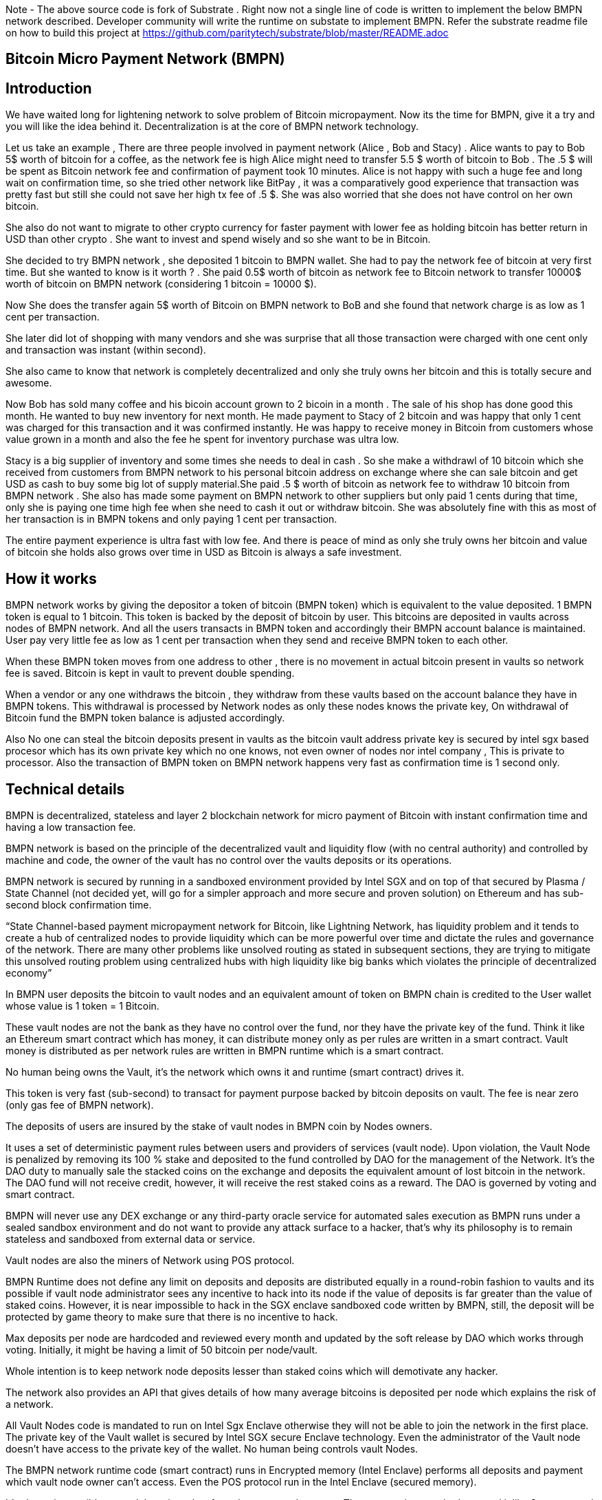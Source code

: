 Note - The above source code is fork of Substrate . Right now not a single line of code is written to implement the below BMPN network described. Developer community will write the runtime on substate to implement BMPN. Refer the substrate readme file on how to build this project at https://github.com/paritytech/substrate/blob/master/README.adoc

== Bitcoin Micro Payment Network (BMPN)

== Introduction 
We have waited long for lightening network to solve problem of Bitcoin micropayment. Now its the time for BMPN, give it a try and you will like the idea behind it. Decentralization is at the core of BMPN network technology. 

Let us take an example , There are three people involved in payment network (Alice , Bob and Stacy) . Alice wants to pay to Bob 5$ worth of bitcoin for a coffee, as the network fee is high Alice might need to transfer 5.5 $ worth of bitcoin to Bob . The .5 $ will be spent as Bitcoin network fee and confirmation of payment took 10 minutes. 
Alice is not happy with such a huge fee and long wait on confirmation time, so she tried other network like BitPay , it was a comparatively good experience that transaction was pretty fast but still she could not save her high tx fee of .5 $. She was also worried that she does not have control on her own bitcoin. 

She also do not want to migrate to other crypto currency for faster payment with lower fee as holding bitcoin has better return in USD than other crypto . She want to invest and spend wisely and so she want to be in Bitcoin. 

She decided to try BMPN network , she deposited 1 bitcoin to BMPN wallet. She had to pay the network fee of bitcoin at very first time. But she wanted to know is it worth ? . She paid 0.5$ worth of bitcoin as network fee to Bitcoin network to transfer 10000$ worth of bitcoin on BMPN network (considering 1 bitcoin = 10000 $). 

Now She does the transfer again  5$ worth of Bitcoin on BMPN network to BoB and she found that network charge is as low as 1 cent per transaction. 

She later did lot of shopping with many vendors and she was surprise that all those transaction were charged with one cent only and transaction was instant (within second).

She also came to know that network is completely decentralized and only she truly owns her bitcoin and this is totally secure and awesome. 

Now Bob has sold many coffee and his bicoin account grown to 2 bicoin in a month . The sale of his shop has done good this month. He wanted to buy new inventory for next month. He made payment to Stacy of 2 bitcoin and was happy that only 1 cent was charged for this transaction and it was confirmed instantly. He was happy to receive money in Bitcoin from customers whose value grown in a month and also the fee he spent for inventory purchase was ultra low. 

Stacy is a big supplier of inventory and some times she needs to deal in cash . So she make a withdrawl of 10 bitcoin which she received from customers from BMPN network to his personal bitcoin address on exchange where she can sale bitcoin and get USD as cash to buy some big lot of supply material.She paid .5 $ worth of bitcoin as network fee to withdraw 10 bitcoin from BMPN network . She also has made some payment on BMPN network to other suppliers but only paid 1 cents during that time, only she is paying one time high fee when she need to cash it out or withdraw bitcoin. 
She was absolutely fine with this as most of her transaction is in BMPN tokens and only paying 1 cent per transaction. 

The entire payment experience is ultra fast with low fee. And there is peace of mind as only she truly owns her bitcoin and value of bitcoin she holds also grows over time in USD as Bitcoin is always a safe investment. 
 

== How it works
BMPN network works by giving the depositor a token of bitcoin (BMPN token) which is equivalent to the value deposited. 1 BMPN token is equal to 1 bitcoin. This token is backed by the deposit of bitcoin by user. This bitcoins are deposited in vaults across nodes of BMPN network. And all the users transacts in BMPN token and accordingly their BMPN account balance is maintained. User pay very little fee as low as 1 cent per transaction when they send and receive BMPN token to each other. 

When these BMPN token moves from one address to other , there is no movement in actual bitcoin present in vaults so network fee is saved. 
Bitcoin is kept in vault to prevent double spending. 

When a vendor or any one withdraws the bitcoin , they withdraw from these vaults based on the account balance they have in BMPN tokens. This withdrawal is processed by Network nodes as only these nodes knows the private key, On withdrawal of Bitcoin fund the BMPN token balance is adjusted accordingly.

Also No one can steal the bitcoin deposits present in vaults as the bitcoin vault address private key is secured by intel sgx based procesor which has its own private key which no one knows, not even owner of nodes nor intel company , This is private to processor. Also the transaction of BMPN token on BMPN network happens very fast as confirmation time is 1 second only.

== Technical details  
                                                                   
BMPN is decentralized, stateless and layer 2 blockchain network for micro payment of Bitcoin with instant confirmation time and having a low transaction fee.

BMPN network is based on the principle of the decentralized vault and liquidity flow (with no central authority) and controlled by machine and code, the owner of the vault has no control over the vaults deposits or its operations. 
 
BMPN network is secured by running in a sandboxed environment provided by Intel SGX and on top of that secured by Plasma / State Channel (not decided yet, will go for a simpler approach and more secure and proven solution) on Ethereum and has sub-second block confirmation time. 

“State Channel-based payment micropayment network for Bitcoin, like Lightning Network, has liquidity problem and it tends to create a hub of centralized nodes to provide liquidity which can be more powerful over time and dictate the rules and governance of the network. There are many other problems like unsolved routing as stated in subsequent sections, they are trying to mitigate this unsolved routing problem using centralized hubs with high liquidity like big banks which violates the principle of decentralized economy”

In BMPN user deposits the bitcoin to vault nodes and an equivalent amount of token on BMPN chain is credited to the User wallet whose value is 1 token = 1 Bitcoin. 

These vault nodes are not the bank as they have no control over the fund, nor they have the private key of the fund. Think it like an Ethereum smart contract which has money, it can distribute money only as per rules are written in a smart contract. Vault money is distributed as per network rules are written in BMPN runtime which is a smart contract. 

No human being owns the Vault, it’s the network which owns it and runtime (smart contract) drives it. 

This token is very fast (sub-second) to transact for payment purpose backed by bitcoin deposits on vault. The fee is near zero (only gas fee of BMPN network).

The deposits of users are insured by the stake of vault nodes in BMPN coin by Nodes owners.

It uses a set of deterministic payment rules between users and providers of services (vault node). Upon violation, the Vault Node is penalized by removing its 100 % stake and deposited to the fund controlled by DAO for the management of the Network. It’s the DAO duty to manually sale the stacked coins on the exchange and deposits the equivalent amount of lost bitcoin in the network. The DAO fund will not receive credit, however, it will receive the rest staked coins as a reward. The DAO is governed by voting and smart contract.

BMPN will never use any DEX exchange or any third-party oracle service for automated sales execution as BMPN runs under a sealed sandbox environment and do not want to provide any attack surface to a hacker, that’s why its philosophy is to remain stateless and sandboxed from external data or service. 


Vault nodes are also the miners of Network using POS protocol. 

BMPN Runtime does not define any limit on deposits and deposits are distributed equally in a round-robin fashion to vaults and its possible if vault node administrator sees any incentive to hack into its node if the value of deposits is far greater than the value of staked coins. However, it is near impossible to hack in the SGX enclave sandboxed code written by BMPN, still, the deposit will be protected by game theory to make sure that there is no incentive to hack. 

Max deposits per node are hardcoded and reviewed every month and updated by the soft release by DAO which works through voting. Initially, it might be having a limit of 50 bitcoin per node/vault. 

Whole intention is to keep network node deposits lesser than staked coins which will demotivate any hacker.

The network also provides an API that gives details of how many average bitcoins is deposited per node which explains the risk of a network. 

All Vault Nodes code is mandated to run on Intel Sgx Enclave otherwise they will not be able to join the network in the first place. 
The private key of the Vault wallet is secured by Intel SGX secure Enclave technology.  Even the administrator of the Vault node doesn’t have access to the private key of the wallet. No human being controls vault Nodes.

The BMPN network runtime code (smart contract) runs in Encrypted memory (Intel Enclave) performs all deposits and payment which vault node owner can’t access. Even the POS protocol run in the Intel Enclave (secured memory).

It’s almost impossible to steal the private key from the encrypted memory. There are various methods to steal it like Spectre attack but it’s not possible to do it on BMPN as we have implemented memory fencing code and proper enclave remote attestation to protect from a malicious hacker. 

Considering a hypothetical situation, if a vault node administrator somehow gets the key by hacking, he has no incentive in transferring the fund to himself as Network knows which vault own which address (as it is announced by vault node by using a combination of stake coin address with vault bitcoin address and mined in blockchain) and each network node also runs bitcoin node and they watch any malicious payment attempt on bitcoin network. The moment they detect it they will broadcast a fraud transaction against the given Vault node and it will be mined, verified and its stake will be taken away. 
Vault also needs to meet SLA (service level agreement), Upon failing it its stake can be slashed as per agreement. They need not be offline more than 12 hours at a stretch, otherwise, they will start losing stake (10 % every 12 hours). They have to refill a stake to rejoin the network. They can exercise the option to eject from network anytime, in that case, SLA will not apply and staked coin balance will be released to its wallet address.

DAO maintains the treasury and will add an equivalent number of bitcoins to the network if it sees that deposits are blocked or hacked and can affect withdrawals. 

ALL slashed staked coins are deposited to DAO treasury fund also DAO receives 10% of network mined coins and transaction fees.   

“BMPN instead transfers the control of the fund to the Machine and Code “

User can withdraw bitcoin anytime any amount they like from BMPN Network. It’s not necessary that they have to withdraw the full amount. Accordingly, the bitcoin token balance on the BMPN network will be reduced.  

User has wallet which contains user identifier (mobile number) which will be used as address for making payment, BMPN Bitcoin token address which holds credited bitcoin token (1 bitcoin token on BMPN = 1 Bitcoin), Bitcoin withdrawal address (user can define address or ask wallet to create it and store it in the wallet) , bitcoin deposit address (This will be provided by wallet during deposit time, this will be provided by Network upon request by wallet) and BMPN address to store and transaction BMPN coins. 

User will pay a gas fee for all bitcoin token transaction on BMPN network which is very less, (almost negligible). The gas fee will be deducted from its bitcoin token and not BMPN holdings. 

However, settlement to Miners will happen in BMPN token only. The gas fee will be swapped on the DEX exchange. This will ensure the value of the BMPN token. 

Those who transact BMPN coins on the network will pay a gas fee in BMPN coins. 

BMPN Bitcoin token address of user and merchant is kept secret and people pay using user identifier (mobile number), the address is resolved by the network by looking up the user and address mapping database, the address part is encrypted and decrypted by network key which is separate from the vault payment network key. 
This key is generated during the genesis of the network in one of the nodes and then transferred to all the trusted nodes by using Intel sgx remote attestation and TLS security. Each trusted node will have a copy of this key and they will keep it as sealed (using intel processor key) on the blockchain database itself. 
Any new node can request this key from the other node. The node will decrypt using its private key provided by the Intel SGX processor and then send it to a new node if this is a trusted node (which runs on Intel SGX enclave) after the remote attestation of each other.

BMPN only use user identifier instead of address so that no one will know user fund, for example, a merchant does not want to disclose how much business he does per day to the public. 


Vault node keeps its deposit/payment address key by using the Shamir secret key (learn it here https://www.youtube.com/watch?v=5XLUZLqSa8I) algorithm. It creates a key in protected memory and divides the secret into two parts. First part is unencrypted and kept in the local disk of the vault node (The local disk must be encrypted using bit locker). The second part is distributed among other peer nodes using a Shamir secret sharing algorithm with a threshold of 51%. Other nodes can’t create the key as they together have only 50% of the information. It’s only the original vault node which can create the full key if other node supply secret with threshold 51 %. However, they will only supply the secret if the original vault attests to himself that he is running the right software in intel Enclave. 

The threshold is kept at 51% and Network monitors its nodes count, if the node count goes down or up it reapplies replication of secret shared keys across nodes to maintain a 51% threshold. 
This process runs every day to protect the network payment function to be affected by a DDOS attack. 


This is done basically to make sure that only Vault administrator can create full private in an enclave and if he somehow hacks, his stake will be taken off. 

We are not using the Intel enclave sealing in the responsible vault node as the vault money will be lost forever if the processor burns by overheating or any other manufacturing defects. However other vault nodes will seal the Shamir secrets sent to them by the responsible vault node. There is enough redundancy even 49% nodes go offline as a threshold is 51 %.


== DAO Insurance Fund

DAO receives 10% of mining profits and it allocates its budget for a various task like maintenance of network and development, DAO elects by voting trusted party who has the power to manage this fund. One of these funds is Insurance fund which is kept in Bitcoin to cover any loss of digital money from the network. 
All DAO funds are kept in a multi-sig cold wallet and controlled by a trusted party elected by voting. 

== Network Payment Workflow

Randomly one vault node having deposits will be selected to process requested withdrawal by the runtime, the node will request the shared keys from a network, it will only be provided if the node is running legit software in TEE (Trusted Execution Environment). Then it will transfer fund from treasury to the withdrawer. Only one transaction is required. And user BMPN account balance of Bitcoin token is reduced by the amount he withdraws.
 

== Technology
 
Rust SDK for SGX by Baidu for writing Intel sgx enclave secure and memory safe code https://github.com/baidu/rust-sgx-sdk
                       
Mesalock linux for enhanced memory safety - https://github.com/mesalock-linux
                        
BMPN Blockchain to be developed on Substrate . The existing code is fork of substrate
                        
Later Future integration to Polkadot for enhanced security.

== Security  

Perform checks on remote attestation reports more strictly
                   
Apply memory lock using sgx_lfense to counter hacks like Spectre. 
                    
Secure against all types of attack against Intel SGX processor by using Baidu RUST SGX SDK and Mesalock Linux. 
                    
Formal verification for payment runtime developed on a substrate.
                    
Enclave measurement hash to conclude the original trusted code is used by nodes. A small part of sensitive code (run time for a smart contract) will be measured by each node before trusting another node. 


                   
== Risk

If the vault processor burns or he loses the local disk, he might start losing his stake if he was not able to meet SLA after 10 hours. Vault node administrator must maintain a backup copy of a key store so that he can import it using the client software to recover when the disk is lost. And if the processor burns then he must replace it asap. 
Always keep your disk encrypted using BitLocker or other tools. 

Network Fork, In case of a hard fork, those nodes who will not join the original network will lose their stake as SLA will be broken after some time in the original network. This stake will be transferred to the DAO fund. 


== Problem with Lightning Network
1)    If two-party deposit funds in a multi-sig wallet and one party forgets its key, the other party can’t withdraw funds.
2)    Liquidity problem, one party cannot send funds to another third party of there is not enough liquidity. 
3)    The more nodes it passes through the more fees on lightening network 
4)    Somebody must be online to receive money
5)    Routing is still unsolved. Source-based routing, which was used in early internet days, not hop by hop. Routing is tough as network path changes due to Liquidity changes dynamically between nodes or channels may be closed. The existing path discovery mechanism assumes that the map is known which is not the case here, the bigger problem is not the path discovery it is the map discovery. 
6)    Not Production Ready
7)    Inherent Complexity like Watch Towers
8)    High Tx failure rate
9)    Centralized high liquidity providers can control entire network rules (network fees to provide routing and liquidity). It’s like a big bank and if they collapse your money is stuck forever in a multi-sig wallet.

This problem is explained here https://www.youtube.com/watch?v=AzaEd2RQuRw

                    



== ROADMAP 

1)    Build a POC with basic Testnet on Azure cloud having around 10 nodes. It must have basic BMPN protocol implemented in runtime.
2)    Test the transaction through Web UI provided by Substrate.
3)    Test the transaction through the command line interface by running one of the nodes in your laptop which supports intel sgx enclave. The node must connect with the test network on Azure.
4)    Develop the Android or IOS wallet 
5)    Develop light client (thick client) and enhance existing Web UI for Desktop (Pc /Mac OS). This light client need not have intel sgx, they will only download the blockchain and verify its integrity and do the transaction. WEB UI will interact with the local node and run at the localhost. 
6)    Enhance the substrate block explorer to showcase, the total number of bitcoins present in-network and by nodes. The number of withdrawals and deposits made last 24 hours, the latest withdrawal and deposits progress info. All short of real-time information required by end-user and analytics. 
7)    Future integration to Polkadot for enhanced security.

== Reward for Developers

We do not own anything, and We have provided initial idea and did deep feasibility analysis and we are giving it to the community to implement and it will be owned by the community. We will not be doing any implementation and rather be involved in project management and custodial service if elected for by the community. 

A BMPN token will be created on Ethereum blockchain with a total amount of 1 billion in the genesis block, later this will be swapped for network coin. This will be distributed to the contributors of the project including us to be decided by community voting. A developer community will be created and custodian of the tokens will be elected by voting. 50 % token will be distributed among open source developers during the lifetime of the project by Custodian. Rest 50% will be deposited to the DAO fund and to be distributed to contributors through a voting mechanism for other purposes like maintenance and marketing. Staking subsidies in BMPN will be available for only 5 years, in the future its the transaction fee in Bitcoin which will be earned by stakers / miners. All the terms and conditions related to reward (50 %) and deposits to DAO can change subject to voting and consensus by the community.    
 

== Contact Developer group on telegram - @bmpnofficial 
